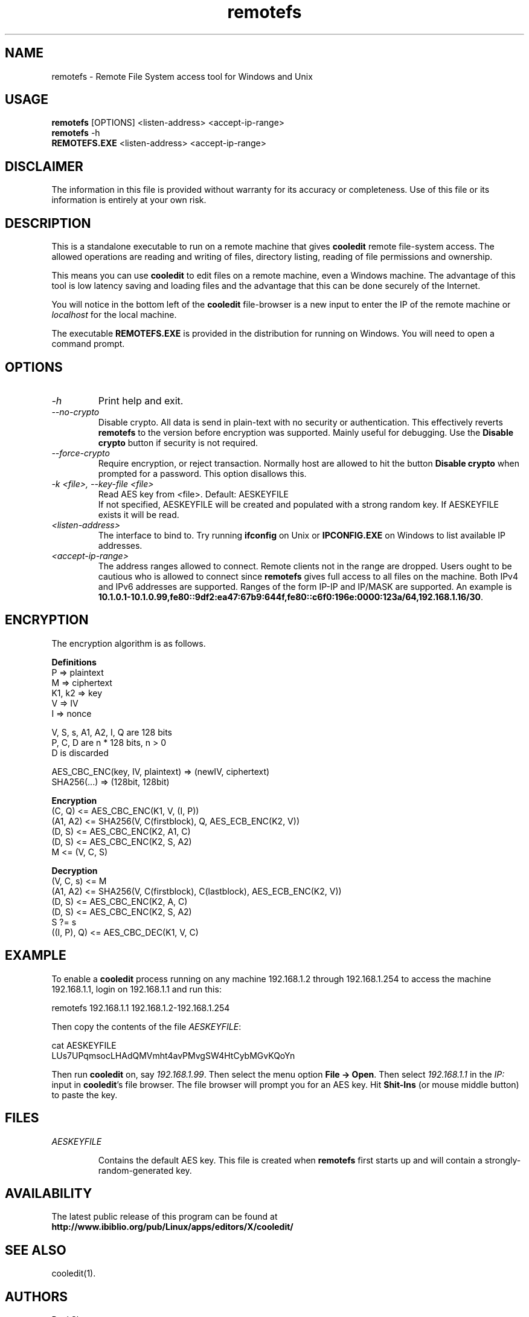 .TH remotefs 1 "12 September 2022"
.\"SKIP_SECTION"
.SH NAME
remotefs \- Remote File System access tool for Windows and Unix
.\"SKIP_SECTION"
.SH USAGE
.B remotefs
[OPTIONS] <listen-address> <accept-ip-range>
.br
.B remotefs
-h
.br
.B REMOTEFS.EXE
<listen-address> <accept-ip-range>
.SH DISCLAIMER
The information in this file is provided without warranty
for its accuracy or completeness. Use of this file or its
information is entirely at your own risk.
.SH DESCRIPTION
.LP
This is a standalone executable to run on a remote machine that
gives \fBcooledit\fP remote file-system access. The allowed operations
are reading and writing of files, directory listing, reading
of file permissions and ownership.

This means you can use \fBcooledit\fP to edit files on a remote
machine, even a Windows machine. The advantage of this tool is low
latency saving and loading files and the advantage that this can
be done securely of the Internet.

You will notice in the bottom left of the \fBcooledit\fP file-browser
is a new input to enter the IP of the remote machine or \fIlocalhost\fP
for the local machine.

The executable \fBREMOTEFS.EXE\fP is provided in the distribution for
running on Windows. You will need to open a command prompt.
.\".\"DONT_SPLIT"
.SH OPTIONS
.TP
.I "-h"
Print help and exit.
.TP
.I "--no-crypto"
Disable crypto. All data is send in plain-text with no security or authentication.
This effectively reverts \fBremotefs\fP to the version before encryption was supported.
Mainly useful for debugging. Use the \fBDisable crypto\fP button if security is not
required.
.TP
.I "--force-crypto"
Require encryption, or reject transaction. Normally host are allowed to hit the button
\fBDisable crypto\fP when prompted for a password. This option disallows this.
.TP
.I "-k <file>, --key-file <file>"
Read AES key from <file>. Default: AESKEYFILE
.br
If not specified, AESKEYFILE will be created and populated with a strong random key.
If AESKEYFILE exists it will be read.
.TP
.I "<listen-address>"
The interface to bind to. Try running \fBifconfig\fP on Unix or \fBIPCONFIG.EXE\fP on Windows to list available IP addresses.
.TP
.I "<accept-ip-range>"
The address ranges allowed to connect. Remote clients not in the range are dropped. Users ought to be cautious
who is allowed to connect since \fBremotefs\fP gives full access to all files on the machine. Both IPv4 and IPv6 addresses
are supported. Ranges of the form IP-IP and IP/MASK are supported. An example is \fB10.1.0.1-10.1.0.99,fe80::9df2:ea47:67b9:644f,fe80::c6f0:196e:0000:123a/64,192.168.1.16/30\fP.
.PP
.SH ENCRYPTION
The encryption algorithm is as follows.
.PP
.nf
.B Definitions
    P => plaintext
    M => ciphertext
    K1, k2 => key
    V => IV
    I => nonce

    V, S, s, A1, A2, I, Q are 128 bits
    P, C, D are n * 128 bits, n > 0
    D is discarded

    AES_CBC_ENC(key, IV, plaintext) => (newIV, ciphertext)
    SHA256(...) => (128bit, 128bit)

.B Encryption
    (C, Q) <= AES_CBC_ENC(K1, V, (I, P))
    (A1, A2) <= SHA256(V, C(firstblock), Q, AES_ECB_ENC(K2, V))
    (D, S) <= AES_CBC_ENC(K2, A1, C)
    (D, S) <= AES_CBC_ENC(K2, S, A2)
    M <= (V, C, S)

.B Decryption
    (V, C, s) <= M
    (A1, A2) <= SHA256(V, C(firstblock), C(lastblock), AES_ECB_ENC(K2, V))
    (D, S) <= AES_CBC_ENC(K2, A, C)
    (D, S) <= AES_CBC_ENC(K2, S, A2)
    S ?= s
    ((I, P), Q) <= AES_CBC_DEC(K1, V, C)
.fi
.PP
.SH EXAMPLE
To enable a \fBcooledit\fP process running on any machine 192.168.1.2 through 192.168.1.254 to access the machine 192.168.1.1, login on 192.168.1.1 and run this:

.nf
  remotefs 192.168.1.1 192.168.1.2-192.168.1.254
.fi

Then copy the contents of the file \fIAESKEYFILE\fP:

.nf
  cat AESKEYFILE
  LUs7UPqmsocLHAdQMVmht4avPMvgSW4HtCybMGvKQoYn
.fi

Then run \fBcooledit\fP on, say \fI192.168.1.99\fP.
Then select the menu option \fBFile -> Open\fP. Then select \fI192.168.1.1\fP in the \fIIP:\fP input in \fBcooledit\fP's file browser.
The file browser will prompt you for an AES key. Hit \fBShit-Ins\fP (or mouse middle button) to paste the key.

.PP
.SH FILES
.I AESKEYFILE
.IP
Contains the default AES key. This file is created when \fBremotefs\fP first starts up and will contain a strongly-random-generated key.
.PP
.SH AVAILABILITY
The latest public release of this program can be found at
.br
\fBhttp://www.ibiblio.org/pub/Linux/apps/editors/X/cooledit/\fP
.PP
.SH SEE ALSO
cooledit(1).
.PP
.SH AUTHORS
Paul Sheer
.PP

